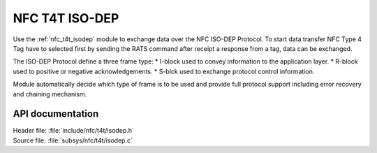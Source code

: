 .. _nfc_t4t_isodep:

NFC T4T ISO-DEP
###############

Use the :ref:`nfc_t4t_isodep` module to exchange data over the NFC ISO-DEP
Protocol. To start data transfer NFC Type 4 Tag have to selected first by
sending the RATS command after receipt a response from a tag, data can be
exchanged.

The ISO-DEP Protocol define a three frame type:
* I-block used to convey information to the application layer.
* R-block used to positive or negative acknowledgements.
* S-blck used to exchange protocol control information.


Module automatically decide which type of frame is to be used and provide
full protocol support including error recovery and chaining mechanism.

API documentation
*****************

| Header file: :file:`include/nfc/t4t/isodep.h`
| Source file: :file:`subsys/nfc/t4t/isodep.c`

.. doxygengroup:: nfc_t4t_isodep
   :project: nrf
   :members:

